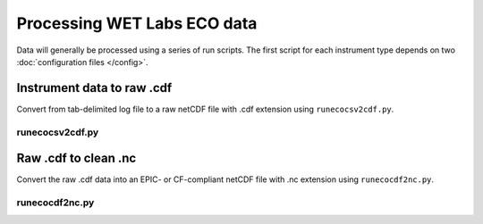 Processing WET Labs ECO data
****************************

Data will generally be processed using a series of run scripts. The first script for each instrument type
depends on two :doc:`configuration files </config>`.

Instrument data to raw .cdf
===========================

Convert from  tab-delimited log file to a raw netCDF file with .cdf extension using ``runecocsv2cdf.py``.

runecocsv2cdf.py
----------------

.. argparse::
   :ref: stglib.core.cmd.ecocsv2cdf_parser
   :prog: runecocsv2cdf.py

Raw .cdf to clean .nc
=====================

Convert the raw .cdf data into an EPIC- or CF-compliant netCDF file with .nc extension using ``runecocdf2nc.py``.

runecocdf2nc.py
---------------

.. argparse::
   :ref: stglib.core.cmd.ecocdf2nc_parser
   :prog: runecocdf2nc.py
